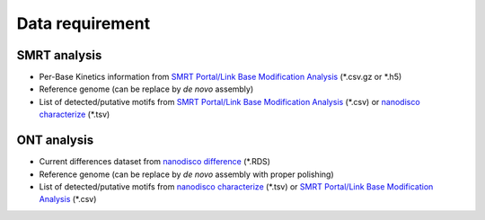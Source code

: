 ================
Data requirement
================

SMRT analysis
=============

* Per-Base Kinetics information from `SMRT Portal/Link Base Modification Analysis <https://www.pacb.com/support/software-downloads/>`_ (\*.csv.gz or \*.h5)
* Reference genome (can be replace by *de novo* assembly)
* List of detected/putative motifs from `SMRT Portal/Link Base Modification Analysis <https://www.pacb.com/support/software-downloads/>`_ (\*.csv) or `nanodisco characterize <https://github.com/fanglab/nanodisco>`_ (\*.tsv)

ONT analysis
============

* Current differences dataset from `nanodisco difference <https://github.com/fanglab/nanodisco>`_ (\*.RDS)
* Reference genome (can be replace by *de novo* assembly with proper polishing)
* List of detected/putative motifs from `nanodisco characterize <https://github.com/fanglab/nanodisco>`_ (\*.tsv) or `SMRT Portal/Link Base Modification Analysis <https://www.pacb.com/support/software-downloads/>`_ (\*.csv)
